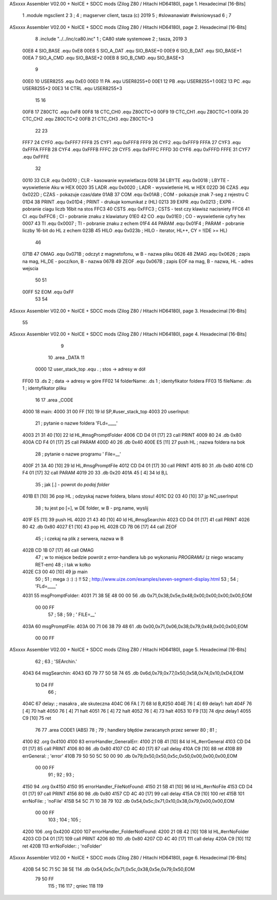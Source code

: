 ASxxxx Assembler V02.00 + NoICE + SDCC mods  (Zilog Z80 / Hitachi HD64180), page 1.
Hexadecimal [16-Bits]



                              1             .module mgsclient
                              2 
                              3 			;
                              4 			; magserver client, tasza (c) 2019
                              5 			; #slowanawiatr  #wisniowysad
                              6 			;
                              7 
ASxxxx Assembler V02.00 + NoICE + SDCC mods  (Zilog Z80 / Hitachi HD64180), page 2.
Hexadecimal [16-Bits]



                              8             .include "../../inc/ca80.inc"
                              1 			; CA80 stałe systemowe
                              2 			; tasza, 2019
                              3 
                     00E8     4 SIO_BASE    .equ    0xE8        
                     00E8     5 SIO_A_DAT   .equ    SIO_BASE+0
                     00E9     6 SIO_B_DAT   .equ    SIO_BASE+1
                     00EA     7 SIO_A_CMD   .equ    SIO_BASE+2
                     00EB     8 SIO_B_CMD   .equ    SIO_BASE+3
                              9             
                     00E0    10 USER8255	.equ	0xE0
                     00E0    11 PA			.equ	USER8255+0
                     00E1    12 PB			.equ	USER8255+1
                     00E2    13 PC			.equ	USER8255+2
                     00E3    14 CTRL		.equ	USER8255+3
                             15 						
                             16 
                     00F8    17 Z80CTC      .equ    0xF8		
                     00F8    18 CTC_CH0     .equ    Z80CTC+0
                     00F9    19 CTC_CH1     .equ    Z80CTC+1
                     00FA    20 CTC_CH2     .equ    Z80CTC+2
                     00FB    21 CTC_CH3     .equ    Z80CTC+3
                             22 
                             23 
                     FFF7    24 CYF0	    .equ	0xFFF7
                     FFF8    25 CYF1	    .equ	0xFFF8
                     FFF9    26 CYF2	    .equ	0xFFF9
                     FFFA    27 CYF3	    .equ	0xFFFA
                     FFFB    28 CYF4	    .equ	0xFFFB
                     FFFC    29 CYF5	    .equ	0xFFFC
                     FFFD    30 CYF6	    .equ	0xFFFD
                     FFFE    31 CYF7	    .equ	0xFFFE
                             32 			
                     0010    33 CLR		    .equ	0x0010	; CLR - kasowanie wyswietlacza
                     0018    34 LBYTE	    .equ	0x0018	; LBYTE - wyswietlenie Aku w HEX
                     0020    35 LADR        .equ 	0x0020   ; LADR - wyswietlenie HL w HEX
                     022D    36 CZAS	    .equ	0x022D	; CZAS - pokazuje czas/date
                     01AB    37 COM		    .equ	0x01AB	; COM - pokazuje znak 7-seg z rejestru C
                     01D4    38 PRINT	    .equ	0x01D4	; PRINT - drukuje komunikat z (HL)
                     0213    39 EXPR        .equ 	0x0213   ; EXPR - pobranie ciagu liczb 16bit na stos
                     FFC3    40 CSTS        .equ 	0xFFC3   ; CSTS - test czy klawisz nacisniety
                     FFC6    41 CI          .equ 	0xFFC6   ; CI - pobranie znaku z klawiatury
                     01E0    42 CO          .equ 	0x01E0   ; CO - wyswietlenie cyfry hex
                     0007    43 TI          .equ 	0x0007   ; TI - pobranie znaku z echem
                     01F4    44 PARAM       .equ 	0x01F4   ; PARAM - pobranie liczby 16-bit do HL z echem
                     023B    45 HILO        .equ 	0x023b   ; HILO - iterator, HL++, CY = !(DE >= HL)
                             46 
                     071B    47 OMAG		.equ	0x071B		; odczyt z magnetofonu, w B - nazwa pliku
                     0626    48 ZMAG		.equ 	0x0626		; zapis na mag, HL,DE - pocz/kon, B - nazwa
                     067B    49 ZEOF		.equ 	0x067B		; zapis EOF na mag, B - nazwa, HL - adres wejscia
                             50 
                             51 
                     00FF    52 EOM         .equ 	0xFF 
                             53 
                             54 
ASxxxx Assembler V02.00 + NoICE + SDCC mods  (Zilog Z80 / Hitachi HD64180), page 3.
Hexadecimal [16-Bits]



                             55 
ASxxxx Assembler V02.00 + NoICE + SDCC mods  (Zilog Z80 / Hitachi HD64180), page 4.
Hexadecimal [16-Bits]



                              9 
                             10             	.area _DATA 
                             11 
                     0000    12 user_stack_top	.equ .				; stos -> adresy w dół							
   FF00                      13             	.ds 2				; data -> adresy w góre
   FF02                      14 folderName:		.ds 1				; identyfikator foldera				
   FF03                      15 fileName:		.ds 1				; identyfikator pliku
                             16 
                             17             .area _CODE 			
   4000                      18 main:
   4000 31 00 FF      [10]   19             ld  SP,#user_stack_top
   4003                      20 userInput:
                             21 			; pytanie o nazwe foldera  'FLd=____' 
   4003 21 31 40      [10]   22 			ld HL,#msgPromptFolder
   4006 CD D4 01      [17]   23 			call PRINT
   4009 80                   24 			.db 0x80
   400A CD F4 01      [17]   25 			call PARAM
   400D 40                   26 			.db 0x40
   400E E5            [11]   27 			push HL			; nazwa foldera na bok
                             28 			; pytanie o nazwe programu '  File=__' 
   400F 21 3A 40      [10]   29 			ld HL,#msgPromptFile
   4012 CD D4 01      [17]   30 			call PRINT
   4015 80                   31 			.db 0x80
   4016 CD F4 01      [17]   32 			call PARAM
   4019 20                   33 			.db 0x20
   401A 45            [ 4]   34 			ld B,L
                             35 			; jak [.] - powrot do `podaj folder`
   401B E1            [10]   36 			pop HL		; odzyskaj nazwe foldera, bilans stosu!
   401C D2 03 40      [10]   37 			jp NC,userInput
                             38 			; tu jest po [=], w DE folder, w B - prg.name, wyslij
   401F E5            [11]   39 			push HL
   4020 21 43 40      [10]   40 			ld HL,#msgSearchin
   4023 CD D4 01      [17]   41 			call PRINT
   4026 80                   42 			.db 0x80
   4027 E1            [10]   43 			pop HL
   4028 CD 7B 06      [17]   44 			call ZEOF
                             45 			; i czekaj na plik z serwera, nazwa w B			
   402B CD 1B 07      [17]   46 			call OMAG
                             47 			; w to miejsce bedzie powrót z error-handlera lub po wykonaniu `PROGRAMU` (z niego wracamy RET-em)
                             48 			; i tak w kołko
   402E C3 00 40      [10]   49 			jp main			
                             50 			; 
                             51 			; mega :) :) :) !!
                             52 			; http://www.uize.com/examples/seven-segment-display.html
                             53 			;
                             54 			; 'FLd=____'
   4031                      55 msgPromptFolder:	
   4031 71 38 5E 48 00 00    56 			.db 0x71,0x38,0x5e,0x48,0x00,0x00,0x00,0x00,EOM	            
        00 00 FF
                             57 			;
                             58 			;
                             59 			; ' FILE=__'
   403A                      60 msgPromptFile:	
   403A 00 71 06 38 79 48    61 			.db 0x00,0x71,0x06,0x38,0x79,0x48,0x00,0x00,EOM	            
        00 00 FF
ASxxxx Assembler V02.00 + NoICE + SDCC mods  (Zilog Z80 / Hitachi HD64180), page 5.
Hexadecimal [16-Bits]



                             62 			;
                             63 			; 'SEArchin.'
   4043                      64 msgSearchin:  
   4043 6D 79 77 50 58 74    65 			.db 0x6d,0x79,0x77,0x50,0x58,0x74,0x10,0xD4,EOM
        10 D4 FF
                             66 			;
   404C                      67 delay:		; masakra , ale skuteczna
   404C 06 FA         [ 7]   68 			ld B,#250
   404E 76            [ 4]   69 delay1:		halt
   404F 76            [ 4]   70 			halt
   4050 76            [ 4]   71 			halt
   4051 76            [ 4]   72 			halt
   4052 76            [ 4]   73 			halt
   4053 10 F9         [13]   74 			djnz delay1
   4055 C9            [10]   75 			ret
                             76 
                             77 			.area CODE1 (ABS)
                             78 			;
                             79 			; handlery błędów zwracanych przez serwer
                             80 			;
                             81 			;
   4100                      82 			.org 0x4100
   4100                      83 errorHandler_GeneralErr:
   4100 21 0B 41      [10]   84 			ld HL,#errGeneral
   4103 CD D4 01      [17]   85 			call PRINT
   4106 80                   86 			.db 0x80
   4107 CD 4C 40      [17]   87 			call delay
   410A C9            [10]   88 			ret
   410B                      89 errGeneral:	; 'error'
   410B 79 50 50 5C 50 00    90 			.db 0x79,0x50,0x50,0x5c,0x50,0x00,0x00,0x00,EOM
        00 00 FF
                             91 			;
                             92 			;			
                             93 			;
   4150                      94 			.org 0x4150
   4150                      95 errorHandler_FileNotFound:
   4150 21 5B 41      [10]   96 			ld HL,#errNoFile
   4153 CD D4 01      [17]   97 			call PRINT
   4156 80                   98 			.db 0x80
   4157 CD 4C 40      [17]   99 			call delay
   415A C9            [10]  100 			ret
   415B                     101 errNoFile:	; 'noFile'
   415B 54 5C 71 10 38 79   102 			.db 0x54,0x5c,0x71,0x10,0x38,0x79,0x00,0x00,EOM
        00 00 FF
                            103 			;
                            104 			;
                            105 			;
   4200                     106 			.org 0x4200
   4200                     107 errorHandler_FolderNotFound:
   4200 21 0B 42      [10]  108 			ld HL,#errNoFolder
   4203 CD D4 01      [17]  109 			call PRINT
   4206 80                  110 			.db 0x80
   4207 CD 4C 40      [17]  111 			call delay
   420A C9            [10]  112 			ret
   420B                     113 errNoFolder:	;	'noFolder'
ASxxxx Assembler V02.00 + NoICE + SDCC mods  (Zilog Z80 / Hitachi HD64180), page 6.
Hexadecimal [16-Bits]



   420B 54 5C 71 5C 38 5E   114 			.db 0x54,0x5c,0x71,0x5c,0x38,0x5e,0x79,0x50,EOM
        79 50 FF
                            115 			;
                            116 
                            117 			; qniec
                            118             
                            119         
